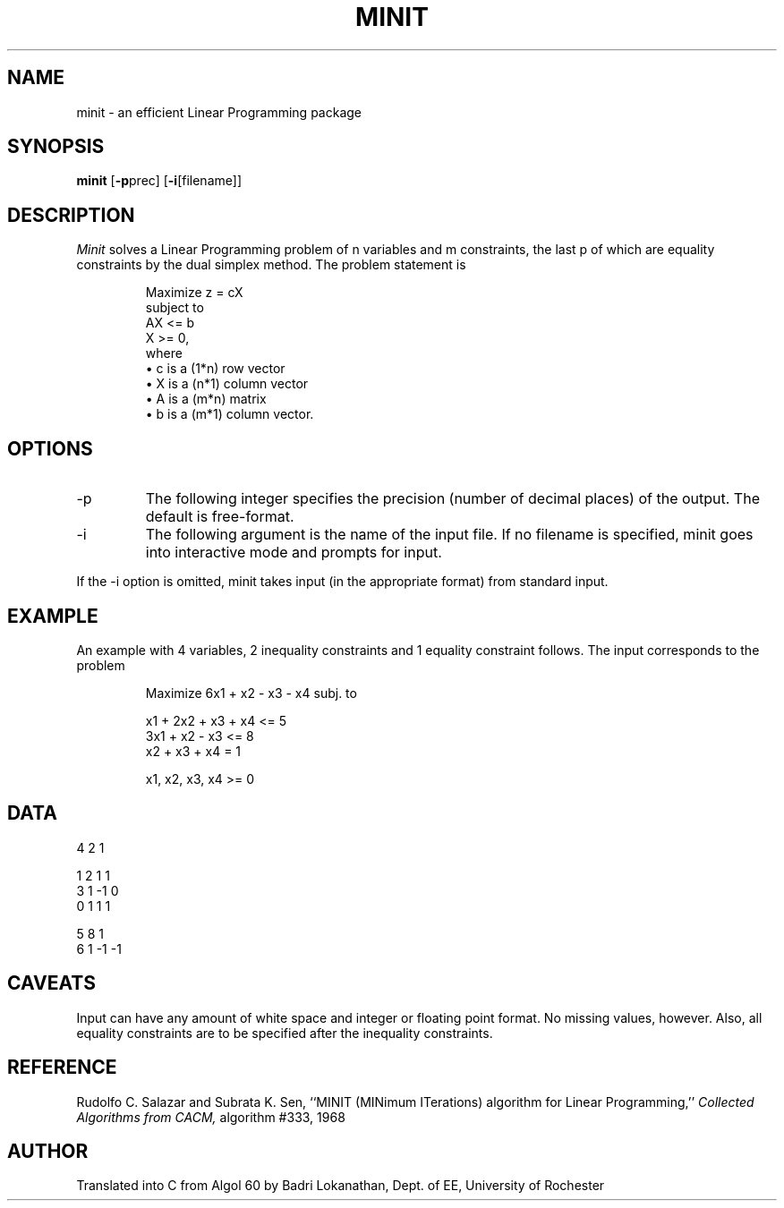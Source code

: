 .TH MINIT 1 "14 Dec 1988" "UR VLSI"
.SH NAME
minit \- an efficient Linear Programming package
.SH SYNOPSIS
\fBminit\fP [\fB-p\fPprec] [\fB-i\fP[filename]]
.SH DESCRIPTION
.I Minit
solves a Linear Programming problem of n variables and m constraints,
the last p of which are equality constraints by the dual simplex method.
The problem statement is
.sp 1
.if t \{
.EQ I
Maximize ~~z ~=~ c bar sup T ~ x bar ~~~~subject ~~"to"
.EN
.EQ I
bold A x bar ~<=~ b, bar
~~~~x bar ~>=~ 0 bar
.EN
\}
.if n \{
.RS
.nf
Maximize z = cX
subject to
AX <= b
X >= 0,
where
\(bu c is a (1*n) row vector
\(bu X is a (n*1) column vector
\(bu A is a (m*n) matrix
\(bu b is a (m*1) column vector.
.RE
.fi
\}
.SH OPTIONS
.IP "-p"
The following integer specifies the precision (number of decimal places)
of the output.
The default is free-format.
.IP "-i"
The following argument is the name of the input file.
If no filename is specified,
minit goes into interactive mode and prompts for input.
.LP
If the -i option is omitted,
minit takes input (in the appropriate format) from standard input. 
.SH EXAMPLE
An example with 4 variables, 2 inequality constraints and 1
equality constraint follows. The input corresponds to the problem
.sp 1
.if t \{
.EQ I
Maximize ~~6 x sub 1 ~+~ x sub 2 ~-~ x sub 3 ~-~ x sub 4
~~~~subj. ~~"to"
.EN
.br
.EQ I
x sub 1 ~+~ 2 x sub 2 ~+~ x sub 3 ~+~ x sub 4 mark ~<=~ 5
.EN
.br
.EQ I
3 x sub 1 ~+~ x sub 2 ~-~ x sub 3 lineup ~<=~ 8
.EN
.br
.EQ I
x sub 2 ~+~ x sub 3 ~+~ x sub 4  lineup ~=~ 1
.EN
.br
.EQ I
x sub i ~>=~ 0, ~~i ~=~ 1 ,..., 4
.EN
\}
.if n \{
.RS
.nf
Maximize 6x1 + x2 - x3 - x4 subj. to

x1 + 2x2 + x3 + x4 <= 5
3x1 + x2 - x3      <= 8
      x2 + x3 + x4  = 1

x1, x2, x3, x4 >= 0
.RE
.fi
\}
.SH DATA
.nf
4 2 1

1 2  1 1
3 1 -1 0
0 1  1 1

5 8 1
6 1 -1 -1
.fi
.SH CAVEATS
Input can have any amount of white space and integer or floating
point format. No missing values, however. Also, all equality
constraints are to be specified after the inequality constraints.
.SH REFERENCE
Rudolfo C. Salazar and Subrata K. Sen,
``MINIT (MINimum ITerations) algorithm for Linear Programming,''
\fICollected Algorithms from CACM,\fP
algorithm #333, 1968
.SH AUTHOR
Translated into C from Algol 60 by Badri Lokanathan,
Dept. of EE, University of Rochester
